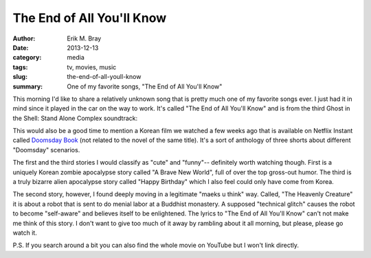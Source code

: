The End of All You'll Know
==========================

:author: Erik M. Bray
:date: 2013-12-13
:category: media
:tags: tv, movies, music
:slug: the-end-of-all-youll-know
:summary: One of my favorite songs, "The End of All You'll Know"


This morning I'd like to share a relatively unknown song that is pretty much
one of my favorite songs ever.  I just had it in mind since it played in the
car on the way to work.  It's called "The End of All You'll Know" and is from
the third Ghost in the Shell: Stand Alone Complex soundtrack:

.. raw:: html

    <iframe width="420" height="315" src="//www.youtube.com/embed/T1rsERVlhyQ" frameborder="0" allowfullscreen></iframe>

This would also be a good time to mention a Korean film we watched a few weeks
ago that is available on Netflix Instant called `Doomsday Book`_ (not related
to the novel of the same title).  It's a sort of anthology of three shorts
about different "Doomsday" scenarios.

The first and the third stories I would classify as "cute" and "funny"--
definitely worth watching though.  First is a uniquely Korean zombie
apocalypse story called "A Brave New World", full of over the top gross-out
humor.  The third is a truly bizarre alien apocalypse story called "Happy
Birthday" which I also feel could only have come from Korea.

The second story, however, I found deeply moving in a legitimate "maeks u
think" way.  Called, "The Heavenly Creature" it is about a robot that is sent
to do menial labor at a Buddhist monastery.  A supposed "technical glitch"
causes the robot to become "self-aware" and believes itself to be enlightened.
The lyrics to "The End of All You'll Know" can't not make me think of this
story.  I don't want to give too much of it away by rambling about it all
morning, but please, please go watch it.


P.S. If you search around a bit you can also find the whole movie on YouTube
but I won't link directly.

.. _Doomsday Book: http://en.wikipedia.org/wiki/Doomsday_Book_%28film%29

